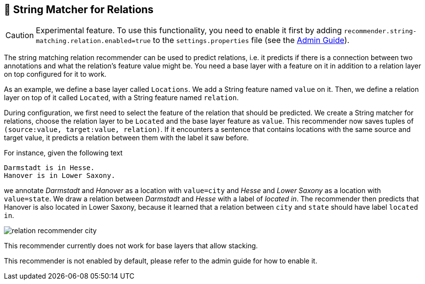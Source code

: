 // Licensed to the Technische Universität Darmstadt under one
// or more contributor license agreements.  See the NOTICE file
// distributed with this work for additional information
// regarding copyright ownership.  The Technische Universität Darmstadt 
// licenses this file to you under the Apache License, Version 2.0 (the
// "License"); you may not use this file except in compliance
// with the License.
//  
// http://www.apache.org/licenses/LICENSE-2.0
// 
// Unless required by applicable law or agreed to in writing, software
// distributed under the License is distributed on an "AS IS" BASIS,
// WITHOUT WARRANTIES OR CONDITIONS OF ANY KIND, either express or implied.
// See the License for the specific language governing permissions and
// limitations under the License.

== 🧪 String Matcher for Relations

====
CAUTION: Experimental feature. To use this functionality, you need to enable it first by adding `recommender.string-matching.relation.enabled=true` to the `settings.properties` file (see the <<admin-guide.adoc#sect_settings, Admin Guide>>).
====

The string matching relation recommender can be used to predict relations, i.e. it predicts if there is a connection between
two annotations and what the relation's feature value might be. You need a base layer with a feature on it in addition
to a relation layer on top configured for it to work.

As an example, we define a base layer called `Locations`. We add a
String feature named `value` on it. Then, we define a relation layer on top of it called `Located`, with a String feature
named `relation`.

During configuration, we first need to select the feature of the relation that should be predicted.
We create a String matcher for relations, choose the relation layer to be `Located` and the base layer
feature as `value`. This recommender now saves tuples of `(source:value, target:value, relation)`. If it encounters a
sentence that contains locations with the same source and target value, it predicts a relation between them with the label
it saw before.

For instance, given the following text

[literal]
Darmstadt is in Hesse.
Hanover is in Lower Saxony.

we annotate _Darmstadt_ and _Hanover_ as a location with `value=city` and _Hesse_ and _Lower Saxony_ as a location with `value=state`. We draw a relation between _Darmstadt_ and _Hesse_ with a label of _located in_. The recommender then predicts that Hanover is also located in Lower Saxony, because it learned that a relation between `city` and `state` should have label `located in`.

image::images/relation_recommender_city.png[align="center"]

This recommender currently does not work for base layers that allow stacking.

This recommender is not enabled by default, please refer to the admin guide for how to enable it.